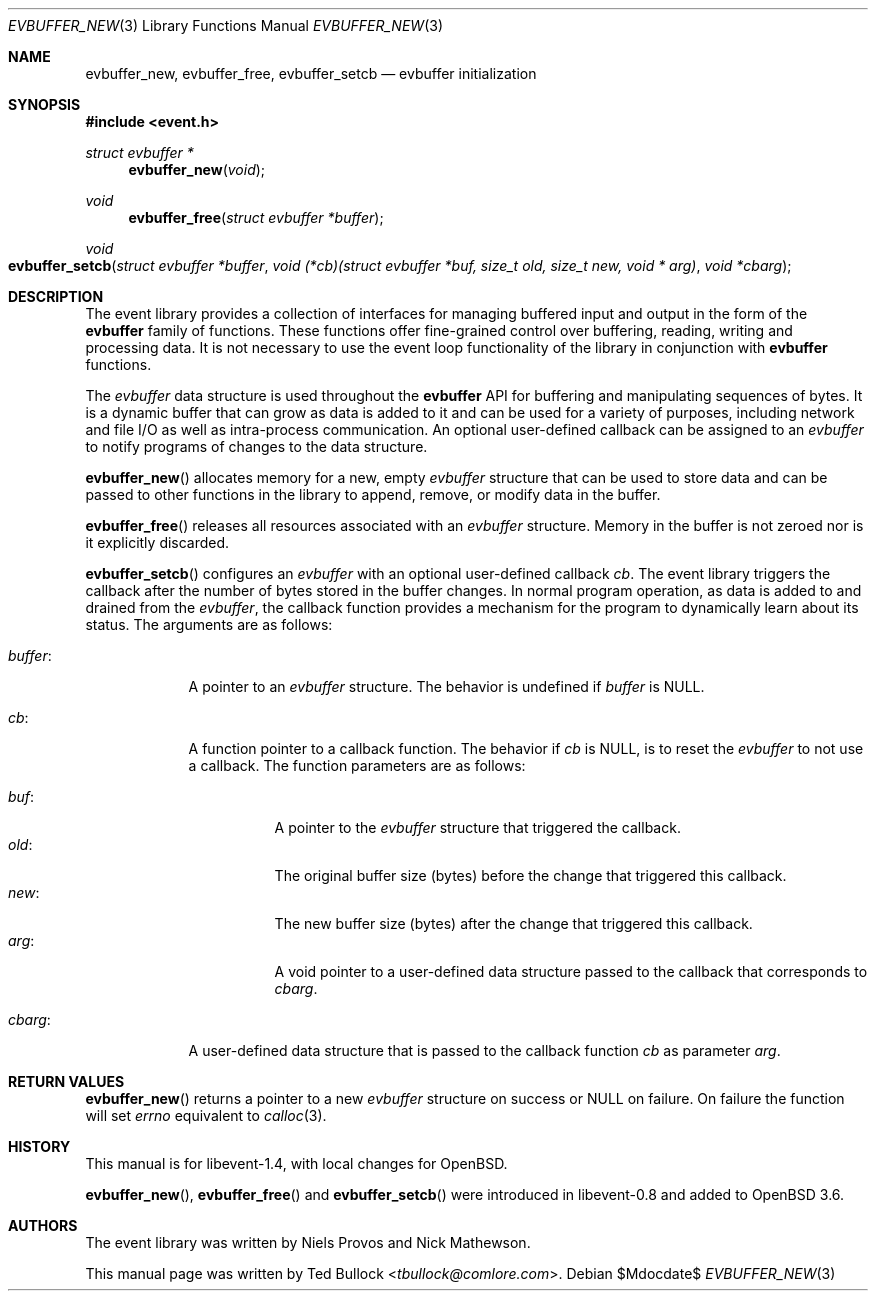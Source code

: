 .\" $OpenBSD$
.\" Copyright (c) 2023 Ted Bullock <tbullock@comlore.com>
.\"
.\" Permission to use, copy, modify, and distribute this software for any
.\" purpose with or without fee is hereby granted, provided that the above
.\" copyright notice and this permission notice appear in all copies.
.\"
.\" THE SOFTWARE IS PROVIDED "AS IS" AND THE AUTHOR DISCLAIMS ALL WARRANTIES
.\" WITH REGARD TO THIS SOFTWARE INCLUDING ALL IMPLIED WARRANTIES OF
.\" MERCHANTABILITY AND FITNESS. IN NO EVENT SHALL THE AUTHOR BE LIABLE FOR
.\" ANY SPECIAL, DIRECT, INDIRECT, OR CONSEQUENTIAL DAMAGES OR ANY DAMAGES
.\" WHATSOEVER RESULTING FROM LOSS OF USE, DATA OR PROFITS, WHETHER IN AN
.\" ACTION OF CONTRACT, NEGLIGENCE OR OTHER TORTIOUS ACTION, ARISING OUT OF
.\" OR IN CONNECTION WITH THE USE OR PERFORMANCE OF THIS SOFTWARE.
.\"
.Dd $Mdocdate$
.Dt EVBUFFER_NEW 3
.Os
.Sh NAME
.Nm evbuffer_new ,
.Nm evbuffer_free ,
.Nm evbuffer_setcb
.Nd evbuffer initialization
.Sh SYNOPSIS
.In event.h
.Ft "struct evbuffer *"
.Fn evbuffer_new void
.Ft void
.Fn evbuffer_free "struct evbuffer *buffer"
.Ft void
.Fo evbuffer_setcb
.Fa "struct evbuffer *buffer"
.Fa "void (*cb)(struct evbuffer *buf, size_t old, size_t new, void * arg)"
.Fa "void *cbarg"
.Fc
.Sh DESCRIPTION
The event library provides a collection of interfaces for managing buffered
input and output in the form of the
.Sy evbuffer
family of functions.
These functions offer fine-grained control over buffering, reading, writing
and processing data.
It is not necessary to use the event loop functionality of the library in
conjunction with
.Sy evbuffer
functions.
.Pp
The
.Va evbuffer
data structure is used throughout the
.Sy evbuffer
API for buffering and manipulating sequences of bytes.
It is a dynamic buffer that can grow as data is added to it and can be used
for a variety of purposes, including network and file I/O as well as
intra-process communication.
An optional user-defined callback can be assigned to an
.Va evbuffer
to notify programs of changes to the data structure.
.Pp
.Fn evbuffer_new
allocates memory for a new, empty
.Va evbuffer
structure that can be used to store data and can be passed to other functions
in the library to append, remove, or modify data in the buffer.
.Pp
.Fn evbuffer_free
releases all resources associated with an
.Va evbuffer
structure.
Memory in the buffer is not zeroed nor is it explicitly discarded.
.Pp
.Fn evbuffer_setcb
configures an
.Vt evbuffer
with an optional user-defined callback
.Va cb .
The event library triggers the callback after the number of bytes stored in
the buffer changes.
In normal program operation, as data is added to and drained from the
.Va evbuffer ,
the callback function provides a mechanism for the program to dynamically
learn about its status.
The arguments are as follows:
.Bl -tag -width 7n
.It Va buffer :
A pointer to an
.Vt evbuffer
structure.
The behavior is undefined if
.Va buffer
is
.Dv NULL .
.It Va cb :
A function pointer to a callback function.
The behavior if
.Va cb
is
.Dv NULL ,
is to reset the
.Vt evbuffer
to not use a callback.
The function parameters are as follows:
.Pp
.Bl -tag -width Ds -compact
.It Va buf :
A pointer to the
.Vt evbuffer
structure that triggered the callback.
.It Va old :
The original buffer size (bytes) before the change that triggered this
callback.
.It Va new :
The new buffer size (bytes) after the change that triggered this callback.
.It Va arg :
A void pointer to a user-defined data structure passed to the callback that
corresponds to
.Va cbarg .
.El
.It Va cbarg :
A user-defined data structure that is passed to the callback function
.Va cb
as parameter
.Va arg .
.El
.Sh RETURN VALUES
.Fn evbuffer_new
returns a pointer to a new
.Va evbuffer
structure on success or
.Dv NULL
on failure.
On failure the function will set
.Va errno
equivalent to
.Xr calloc 3 .
.Sh HISTORY
This manual is for libevent-1.4, with local changes for
.Ox .
.Pp
.Fn evbuffer_new ,
.Fn evbuffer_free
and
.Fn evbuffer_setcb
were introduced in libevent-0.8 and added to
.Ox 3.6 .
.Sh AUTHORS
The event library
was written by
.An -nosplit
.An Niels Provos
and
.An Nick Mathewson .
.Pp
This manual page was written by
.An Ted Bullock Aq Mt tbullock@comlore.com .
